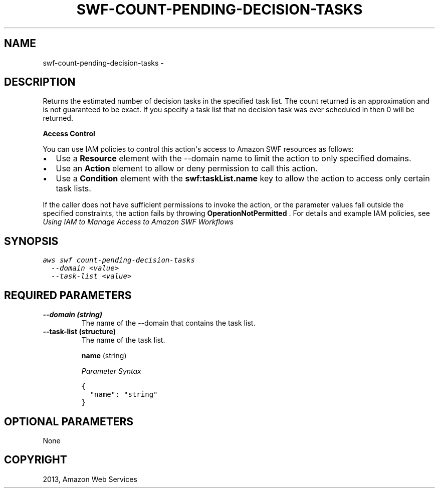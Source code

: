 .TH "SWF-COUNT-PENDING-DECISION-TASKS" "1" "March 11, 2013" "0.8" "aws-cli"
.SH NAME
swf-count-pending-decision-tasks \- 
.
.nr rst2man-indent-level 0
.
.de1 rstReportMargin
\\$1 \\n[an-margin]
level \\n[rst2man-indent-level]
level margin: \\n[rst2man-indent\\n[rst2man-indent-level]]
-
\\n[rst2man-indent0]
\\n[rst2man-indent1]
\\n[rst2man-indent2]
..
.de1 INDENT
.\" .rstReportMargin pre:
. RS \\$1
. nr rst2man-indent\\n[rst2man-indent-level] \\n[an-margin]
. nr rst2man-indent-level +1
.\" .rstReportMargin post:
..
.de UNINDENT
. RE
.\" indent \\n[an-margin]
.\" old: \\n[rst2man-indent\\n[rst2man-indent-level]]
.nr rst2man-indent-level -1
.\" new: \\n[rst2man-indent\\n[rst2man-indent-level]]
.in \\n[rst2man-indent\\n[rst2man-indent-level]]u
..
.\" Man page generated from reStructuredText.
.
.SH DESCRIPTION
.sp
Returns the estimated number of decision tasks in the specified task list. The
count returned is an approximation and is not guaranteed to be exact. If you
specify a task list that no decision task was ever scheduled in then 0 will be
returned.
.sp
\fBAccess Control\fP
.sp
You can use IAM policies to control this action\(aqs access to Amazon SWF resources
as follows:
.INDENT 0.0
.IP \(bu 2
Use a \fBResource\fP element with the \-\-domain name to limit the action to only
specified domains.
.IP \(bu 2
Use an \fBAction\fP element to allow or deny permission to call this action.
.IP \(bu 2
Use a \fBCondition\fP element with the \fBswf:taskList.name\fP key to allow the
action to access only certain task lists.
.UNINDENT
.sp
If the caller does not have sufficient permissions to invoke the action, or the
parameter values fall outside the specified constraints, the action fails by
throwing \fBOperationNotPermitted\fP . For details and example IAM policies, see
\fI\%Using IAM to Manage Access to Amazon SWF Workflows\fP
.
.SH SYNOPSIS
.sp
.nf
.ft C
aws swf count\-pending\-decision\-tasks
  \-\-domain <value>
  \-\-task\-list <value>
.ft P
.fi
.SH REQUIRED PARAMETERS
.INDENT 0.0
.TP
.B \fB\-\-domain\fP  (string)
The name of the \-\-domain that contains the task list.
.TP
.B \fB\-\-task\-list\fP  (structure)
The name of the task list.
.sp
\fBname\fP  (string)
.sp
\fIParameter Syntax\fP
.sp
.nf
.ft C
{
  "name": "string"
}
.ft P
.fi
.UNINDENT
.SH OPTIONAL PARAMETERS
.sp
None
.SH COPYRIGHT
2013, Amazon Web Services
.\" Generated by docutils manpage writer.
.
